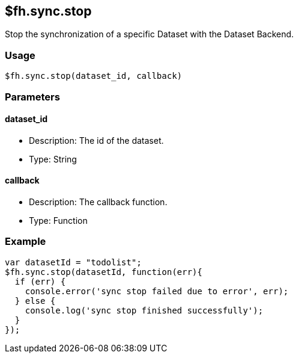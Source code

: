 [[fh-sync-stop]]
== $fh.sync.stop


Stop the synchronization of a specific Dataset with the Dataset Backend.

=== Usage

[source,javascript]
----
$fh.sync.stop(dataset_id, callback)
----

=== Parameters

==== dataset_id

* Description: The id of the dataset.
* Type: String

==== callback

* Description: The callback function.
* Type: Function

=== Example

[source,javascript]
----
var datasetId = "todolist";
$fh.sync.stop(datasetId, function(err){
  if (err) {
    console.error('sync stop failed due to error', err);
  } else {
    console.log('sync stop finished successfully');
  }
});
----
